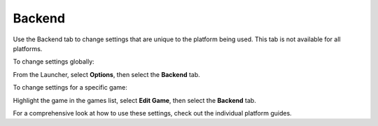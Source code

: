 =====================
Backend
=====================

Use the Backend tab to change settings that are unique to the platform being used. This tab is not available for all platforms.

To change settings globally:

From the Launcher, select **Options**, then select the **Backend** tab.

To change settings for a specific game:

Highlight the game in the games list, select **Edit Game**, then select the **Backend** tab.

For a comprehensive look at how to use these settings, check out the individual platform guides.

